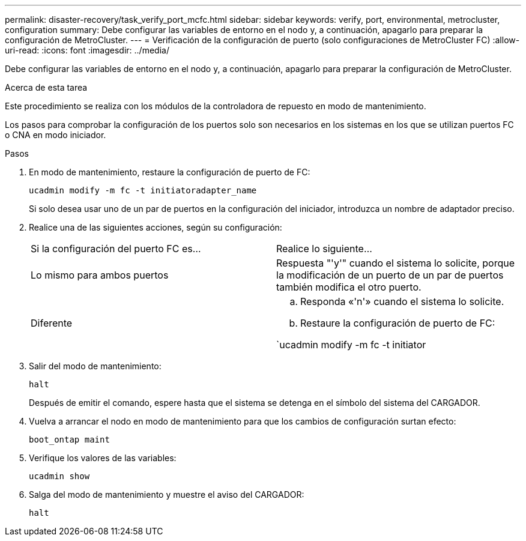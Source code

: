 ---
permalink: disaster-recovery/task_verify_port_mcfc.html 
sidebar: sidebar 
keywords: verify, port, environmental, metrocluster, configuration 
summary: Debe configurar las variables de entorno en el nodo y, a continuación, apagarlo para preparar la configuración de MetroCluster. 
---
= Verificación de la configuración de puerto (solo configuraciones de MetroCluster FC)
:allow-uri-read: 
:icons: font
:imagesdir: ../media/


[role="lead"]
Debe configurar las variables de entorno en el nodo y, a continuación, apagarlo para preparar la configuración de MetroCluster.

.Acerca de esta tarea
Este procedimiento se realiza con los módulos de la controladora de repuesto en modo de mantenimiento.

Los pasos para comprobar la configuración de los puertos solo son necesarios en los sistemas en los que se utilizan puertos FC o CNA en modo iniciador.

.Pasos
. En modo de mantenimiento, restaure la configuración de puerto de FC:
+
`ucadmin modify -m fc -t initiatoradapter_name`

+
Si solo desea usar uno de un par de puertos en la configuración del iniciador, introduzca un nombre de adaptador preciso.

. Realice una de las siguientes acciones, según su configuración:
+
|===


| Si la configuración del puerto FC es... | Realice lo siguiente... 


 a| 
Lo mismo para ambos puertos
 a| 
Respuesta "'y'" cuando el sistema lo solicite, porque la modificación de un puerto de un par de puertos también modifica el otro puerto.



 a| 
Diferente
 a| 
.. Responda «'n'» cuando el sistema lo solicite.
.. Restaure la configuración de puerto de FC:


`ucadmin modify -m fc -t initiator|targetadapter_name`

|===
. Salir del modo de mantenimiento:
+
`halt`

+
Después de emitir el comando, espere hasta que el sistema se detenga en el símbolo del sistema del CARGADOR.

. Vuelva a arrancar el nodo en modo de mantenimiento para que los cambios de configuración surtan efecto:
+
`boot_ontap maint`

. Verifique los valores de las variables:
+
`ucadmin show`

. Salga del modo de mantenimiento y muestre el aviso del CARGADOR:
+
`halt`


